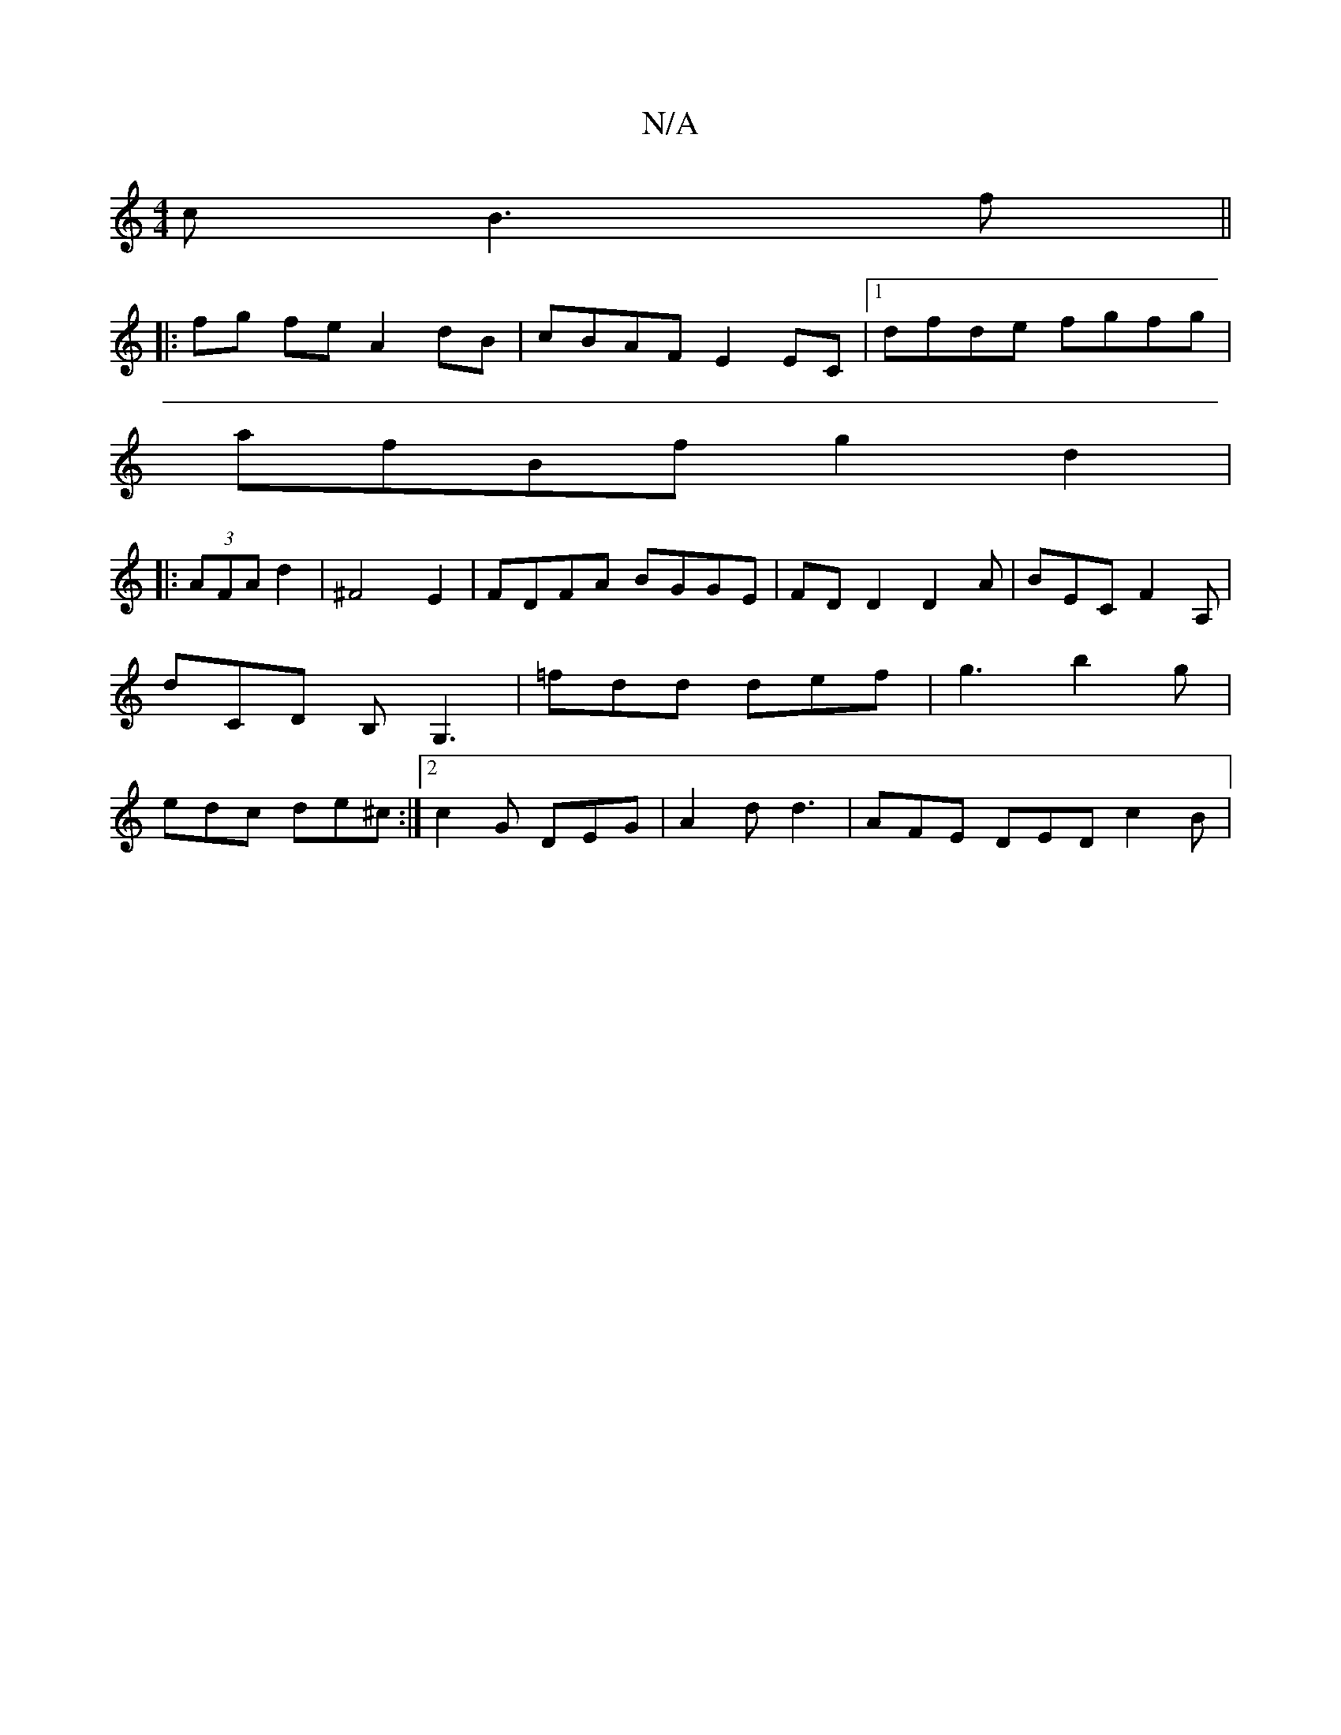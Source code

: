 X:1
T:N/A
M:4/4
R:N/A
K:Cmajor
c B3 f ||
|:fg fe A2 dB|cBAF E2EC|1 dfde fgfg|
afBf g2 d2 |[M:"4a4-:|
|: (3AFA d2 | ^F4 E2 | FDFA BGGE | FDD2 D2-A | BEC F2A,|D'CD B,G,3|=fdd def|g3 b2g|edc de^c :|2 c2 G DEG | A2d d3 | AFE DED c2 B |